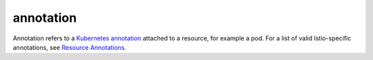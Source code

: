 annotation
==============================================

Annotation refers to a `Kubernetes
annotation <https://kubernetes.io/docs/concepts/overview/working-with-objects/annotations/>`_
attached to a resource, for example a pod. For a list of valid
Istio-specific annotations, see `Resource
Annotations </docs/reference/config/annotations/>`_.

